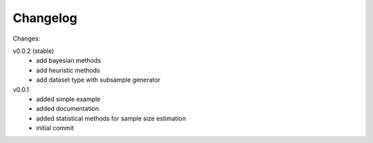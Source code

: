 #########
Changelog
#########

Changes:

v0.0.2 (stable)
  - add bayesian methods
  - add heuristic methods
  - add dataset type with subsample generator

v0.0.1
  - added simple example
  - added documentation
  - added statistical methods for sample size estimation
  - initial commit